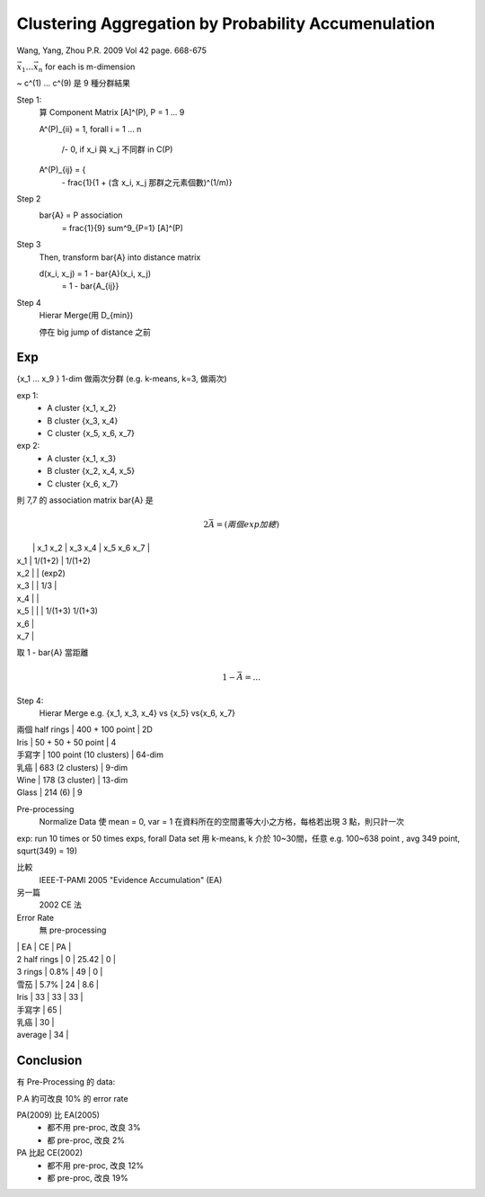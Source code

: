 Clustering Aggregation by Probability Accumenulation
===============================================================================


Wang, Yang, Zhou
P.R. 2009 Vol 42 page. 668-675

:math:`{\vec{x_1} \dots \vec{x_n}}` for each is m-dimension

~
c^(1) ... c^(9) 是 9 種分群結果

Step 1:
    算 Component Matrix [A]^(P), P = 1 ... 9

    A^(P)_{ii} = 1, \forall i = 1 ... n

                  /- 0, if x_i 與 x_j 不同群 in C(P)
    A^(P)_{ij} = {
                  \-    \frac{1}{1 + (含 x_i, x_j 那群之元素個數)^(1/m)}

Step 2
    \bar{A} = P association
            = \frac{1}{9} \sum^9_{P=1} [A]^(P)

Step 3
    Then, transform \bar{A} into distance matrix

    d(x_i, x_j) = 1 - \bar{A}(x_i, x_j)
                = 1 - \bar{A_{ij}}

Step 4
    Hierar Merge(用 D_{min})

    停在 big jump of distance 之前


Exp
----------------------------------------------------------------------

{x_1 ... x_9 } 1-dim
做兩次分群 (e.g. k-means, k=3, 做兩次)

exp 1:
    - A cluster {x_1, x_2}
    - B cluster {x_3, x_4}
    - C cluster {x_5, x_6, x_7}

exp 2:
    - A cluster {x_1, x_3}
    - B cluster {x_2, x_4, x_5}
    - C cluster {x_6, x_7}

則 7,7 的 association matrix \bar{A} 是


.. math::

    2 \bar{A} = (兩個 exp 加總)


|     |  x_1  x_2      |  x_3    x_4  |  x_5    x_6     x_7     |
| x_1 |       1/(1+2)  |  1/(1+2)
| x_2 |                |  (exp2)

| x_3 |                |       1/3  |
| x_4 |                |

| x_5 |                |            |         1/(1+3)  1/(1+3)
| x_6 |
| x_7 |


取 1 - \bar{A} 當距離

.. math::

    1 - \bar{A} = ...


Step 4:
    Hierar Merge
    e.g. {x_1, x_3, x_4} vs {x_5} vs{x_6, x_7}



|  兩個 half rings  |  400 + 100 point         | 2D

| Iris              | 50 + 50 + 50 point       | 4
| 手寫字            | 100 point (10 clusters)  | 64-dim
| 乳癌              | 683 (2 clusters)         | 9-dim

| Wine              | 178 (3 cluster)          | 13-dim
| Glass             | 214 (6)                  | 9


Pre-processing
    Normalize Data 使 mean = 0, var = 1
    在資料所在的空間畫等大小之方格，每格若出現 3 點，則只計一次

exp: run 10 times or 50 times exps, \forall Data set 用 k-means,
k 介於 10~30間，任意
e.g. 100~638 point , avg 349 point, squrt(349) = 19)

比較
    IEEE-T-PAMI 2005
    "Evidence Accumulation" (EA)

另一篇
    2002 CE 法

Error Rate
    無 pre-processing

|                | EA    |  CE    |   PA   |

| 2 half rings   | 0     | 25.42  |  0     |
| 3 rings        | 0.8%  | 49     |  0     |
| 雪茄           | 5.7%  | 24     | 8.6    |
| Iris           | 33    | 33     | 33     |

| 手寫字         | 65    |
| 乳癌           | 30    |

| average        | 34    |


Conclusion
----------------------------------------------------------------------

有 Pre-Processing 的 data:

P.A 約可改良 10% 的 error rate

PA(2009) 比 EA(2005)
    - 都不用 pre-proc, 改良 3%
    - 都     pre-proc, 改良 2%

PA 比起 CE(2002)
    - 都不用 pre-proc, 改良 12%
    - 都     pre-proc, 改良 19%
